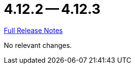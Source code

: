 // SPDX-FileCopyrightText: 2023 Artemis Changelog Contributors
//
// SPDX-License-Identifier: CC-BY-SA-4.0

= 4.12.2 -- 4.12.3

link:https://github.com/ls1intum/Artemis/releases/tag/4.12.3[Full Release Notes]

No relevant changes.

